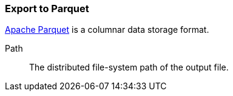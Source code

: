 ### Export to Parquet

https://parquet.apache.org/[Apache Parquet] is a columnar data storage format.

====
[[path]] Path::
The distributed file-system path of the output file.
====
